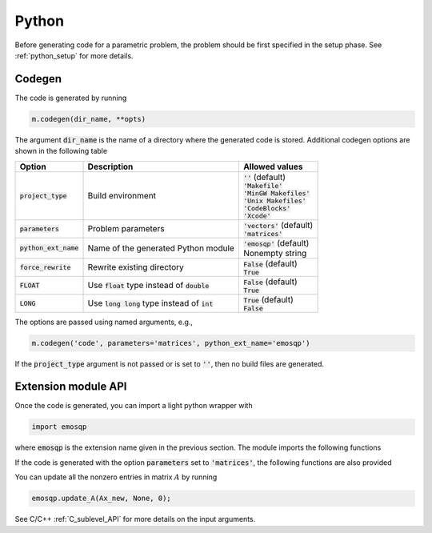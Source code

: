 Python
======

Before generating code for a parametric problem, the problem should be first
specified in the setup phase. See :ref:`python_setup` for more details.


Codegen
-------
The code is generated by running

.. code:: python

    m.codegen(dir_name, **opts)

The argument :code:`dir_name` is the name of a directory where the generated
code is stored.
Additional codegen options are shown in the following table

+-------------------------+---------------------------------------------------+--------------------------------+
| Option                  | Description                                       | Allowed values                 |
+=========================+===================================================+================================+
| :code:`project_type`    | Build environment                                 | | :code:`''` (default)         |
|                         |                                                   | | :code:`'Makefile'`           |
|                         |                                                   | | :code:`'MinGW Makefiles'`    |
|                         |                                                   | | :code:`'Unix Makefiles'`     |
|                         |                                                   | | :code:`'CodeBlocks'`         |
|                         |                                                   | | :code:`'Xcode'`              |
+-------------------------+---------------------------------------------------+--------------------------------+
| :code:`parameters`      | Problem parameters                                | | :code:`'vectors'` (default)  |
|                         |                                                   | | :code:`'matrices'`           |
+-------------------------+---------------------------------------------------+--------------------------------+
| :code:`python_ext_name` | Name of the generated Python module               | | :code:`'emosqp'` (default)   |
|                         |                                                   | | Nonempty string              |
+-------------------------+---------------------------------------------------+--------------------------------+
| :code:`force_rewrite`   | Rewrite existing directory                        | | :code:`False` (default)      |
|                         |                                                   | | :code:`True`                 |
+-------------------------+---------------------------------------------------+--------------------------------+
| :code:`FLOAT`           | Use :code:`float` type instead of :code:`double`  | | :code:`False` (default)      |
|                         |                                                   | | :code:`True`                 |
+-------------------------+---------------------------------------------------+--------------------------------+
| :code:`LONG`            | Use :code:`long long` type instead of :code:`int` | | :code:`True` (default)       |
|                         |                                                   | | :code:`False`                |
+-------------------------+---------------------------------------------------+--------------------------------+

The options are passed using named arguments, e.g.,

.. code:: python

    m.codegen('code', parameters='matrices', python_ext_name='emosqp')

If the :code:`project_type` argument is not passed or is set to :code:`''`,
then no build files are generated.



Extension module API
--------------------
Once the code is generated, you can import a light python wrapper with

.. code:: python

    import emosqp

where :code:`emosqp` is the extension name given in the previous section. The module imports the following functions

.. py:function:: solve()
   :noindex:

   Solve the problem.

   :returns: tuple (x, y, status_val, iter, run_time)

             - **x** (*ndarray*) - Primal solution
             - **y** (*ndarray*) - Dual solution
             - **status_val** (*int*) - Status value as in :ref:`status_values`
             - **iter** (*int*) - Number of iterations
             - **run_time** (*double*) - Run time





.. py:function:: update_lin_cost(q_new)
   :noindex:

   Update linear cost.

   :param ndarray q_new: New linear cost vector


.. py:function:: update_lower_bound(l_new)
   :noindex:

   Update lower bound in the constraints.

   :param ndarray l_new: New lower bound vector


.. py:function:: update_upper_bound(u_new)
   :noindex:

   Update upper bound in the constraints.

   :param ndarray u_new: New upper bound vector


.. py:function:: update_bounds(l_new, u_new)
   :noindex:

   Update lower and upper bounds in the constraints.

   :param ndarray l_new: New lower bound vector
   :param ndarray u_new: New upper bound vector


If the code is generated with the option :code:`parameters` set to
:code:`'matrices'`, the following functions are also provided


.. py:function:: update_P(Px, Px_idx, Px_n)
  :noindex:

  Update nonzero entries of the quadratic cost matrix (only upper triangular) without changing sparsity structure.

  :param ndarray Px: Values of entries to be updated
  :param ndarray Px_idx: Indices of entries to be updated. Pass :code:`None` if
                         all the indices are to be updated
  :param int Px_n: Number of entries to be updated. Used only if Px_idx is not
                   :code:`None`.


.. py:function:: update_A(Ax, Ax_idx, Ax_n)
  :noindex:
  
  Update nonzero entries of the constraint matrix.

  :param ndarray Ax: Values of entries to be updated
  :param ndarray Ax_idx: Indices of entries to be updated. Pass :code:`None` if
                         all the indices are to be updated
  :param int Ax_n: Number of entries to be updated. Used only if Ax_idx is not
                   :code:`None`.


.. py:function:: update_P_A(Px, Px_idx, Px_n, Ax, Ax_idx, Ax_n)
  :noindex:

  Update nonzero entries of the quadratic cost and constraint matrices. It considers only the upper-triangular part of P.

  :param ndarray Px: Values of entries to be updated
  :param ndarray Px_idx: Indices of entries to be updated. Pass :code:`None` if
                         all the indices are to be updated
  :param int Px_n: Number of entries to be updated. Used only if Px_idx is not
                   :code:`None`.
  :param ndarray Ax: Values of entries to be updated
  :param ndarray Ax_idx: Indices of entries to be updated. Pass :code:`None` if
                         all the indices are to be updated
  :param int Ax_n: Number of entries to be updated. Used only if Ax_idx is not
                   :code:`None`.


You can update all the nonzero entries in matrix :math:`A` by running

.. code:: python

    emosqp.update_A(Ax_new, None, 0);

See C/C++ :ref:`C_sublevel_API` for more details on the input arguments.
